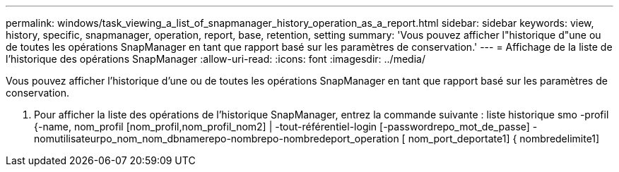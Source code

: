 ---
permalink: windows/task_viewing_a_list_of_snapmanager_history_operation_as_a_report.html 
sidebar: sidebar 
keywords: view, history, specific, snapmanager, operation, report, base, retention, setting 
summary: 'Vous pouvez afficher l"historique d"une ou de toutes les opérations SnapManager en tant que rapport basé sur les paramètres de conservation.' 
---
= Affichage de la liste de l'historique des opérations SnapManager
:allow-uri-read: 
:icons: font
:imagesdir: ../media/


[role="lead"]
Vous pouvez afficher l'historique d'une ou de toutes les opérations SnapManager en tant que rapport basé sur les paramètres de conservation.

. Pour afficher la liste des opérations de l'historique SnapManager, entrez la commande suivante : liste historique smo -profil {-name, nom_profil [nom_profil,nom_profil_nom2] | -tout-référentiel-login [-passwordrepo_mot_de_passe] -nomutilisateurpo_nom_nom_dbnamerepo-nombrepo-nombredeport_operation [ nom_port_deportate1] { nombredelimite1]

